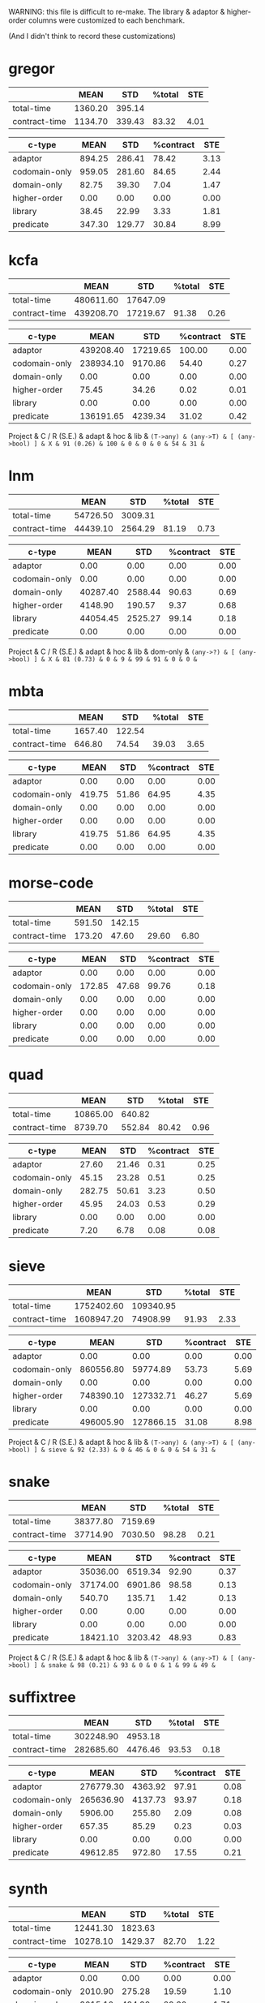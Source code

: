 WARNING: this file is difficult to re-make.
The library & adaptor & higher-order columns were customized to each benchmark.

(And I didn't think to record these customizations)

* gregor

|---------------+---------+--------+--------+------|
|               |    MEAN |    STD | %total |  STE |
|---------------+---------+--------+--------+------|
| total-time    | 1360.20 | 395.14 |        |      |
| contract-time | 1134.70 | 339.43 |  83.32 | 4.01 |
|---------------+---------+--------+--------+------|

|---------------+--------+--------+-----------+------|
| c-type        |   MEAN |    STD | %contract |  STE |
|---------------+--------+--------+-----------+------|
| adaptor       | 894.25 | 286.41 |     78.42 | 3.13 |
| codomain-only | 959.05 | 281.60 |     84.65 | 2.44 |
| domain-only   |  82.75 |  39.30 |      7.04 | 1.47 |
| higher-order  |   0.00 |   0.00 |      0.00 | 0.00 |
| library       |  38.45 |  22.99 |      3.33 | 1.81 |
| predicate     | 347.30 | 129.77 |     30.84 | 8.99 |
|---------------+--------+--------+-----------+------|

* kcfa

|---------------+-----------+----------+--------+------|
|               |      MEAN |      STD | %total |  STE |
|---------------+-----------+----------+--------+------|
| total-time    | 480611.60 | 17647.09 |        |      |
| contract-time | 439208.70 | 17219.67 |  91.38 | 0.26 |
|---------------+-----------+----------+--------+------|

|---------------+-----------+----------+-----------+------|
| c-type        |      MEAN |      STD | %contract |  STE |
|---------------+-----------+----------+-----------+------|
| adaptor       | 439208.40 | 17219.65 |    100.00 | 0.00 |
| codomain-only | 238934.10 |  9170.86 |     54.40 | 0.27 |
| domain-only   |      0.00 |     0.00 |      0.00 | 0.00 |
| higher-order  |     75.45 |    34.26 |      0.02 | 0.01 |
| library       |      0.00 |     0.00 |      0.00 | 0.00 |
| predicate     | 136191.65 |  4239.34 |     31.02 | 0.42 |
|---------------+-----------+----------+-----------+------|

Project      & C / R (S.E.) & adapt & hoc & lib & \tt{(T->any)} & \tt{(any->T)} & [ \tt{(any->bool)} ] & 
X            &    91 (0.26) &   100 &   0 &   0 &             0 &            54 &                   31 & 

* lnm

|---------------+----------+---------+--------+------|
|               |     MEAN |     STD | %total |  STE |
|---------------+----------+---------+--------+------|
| total-time    | 54726.50 | 3009.31 |        |      |
| contract-time | 44439.10 | 2564.29 |  81.19 | 0.73 |
|---------------+----------+---------+--------+------|

|---------------+----------+---------+-----------+------|
| c-type        |     MEAN |     STD | %contract |  STE |
|---------------+----------+---------+-----------+------|
| adaptor       |     0.00 |    0.00 |      0.00 | 0.00 |
| codomain-only |     0.00 |    0.00 |      0.00 | 0.00 |
| domain-only   | 40287.40 | 2588.44 |     90.63 | 0.69 |
| higher-order  |  4148.90 |  190.57 |      9.37 | 0.68 |
| library       | 44054.45 | 2525.27 |     99.14 | 0.18 |
| predicate     |     0.00 |    0.00 |      0.00 | 0.00 |
|---------------+----------+---------+-----------+------|

Project      & C / R (S.E.) & adapt & hoc & lib & dom-only & \tt{(any->?)} & [ \tt{(any->bool)} ] & 
X            &    81 (0.73) &     0 &   9 &  99 &       91 &             0 &                    0 &

* mbta

|---------------+---------+--------+--------+------|
|               |    MEAN |    STD | %total |  STE |
|---------------+---------+--------+--------+------|
| total-time    | 1657.40 | 122.54 |        |      |
| contract-time |  646.80 |  74.54 |  39.03 | 3.65 |
|---------------+---------+--------+--------+------|

|---------------+--------+-------+-----------+------|
| c-type        |   MEAN |   STD | %contract |  STE |
|---------------+--------+-------+-----------+------|
| adaptor       |   0.00 |  0.00 |      0.00 | 0.00 |
| codomain-only | 419.75 | 51.86 |     64.95 | 4.35 |
| domain-only   |   0.00 |  0.00 |      0.00 | 0.00 |
| higher-order  |   0.00 |  0.00 |      0.00 | 0.00 |
| library       | 419.75 | 51.86 |     64.95 | 4.35 |
| predicate     |   0.00 |  0.00 |      0.00 | 0.00 |
|---------------+--------+-------+-----------+------|

* morse-code

|---------------+--------+--------+--------+------|
|               |   MEAN |    STD | %total |  STE |
|---------------+--------+--------+--------+------|
| total-time    | 591.50 | 142.15 |        |      |
| contract-time | 173.20 |  47.60 |  29.60 | 6.80 |
|---------------+--------+--------+--------+------|

|---------------+--------+-------+-----------+------|
| c-type        |   MEAN |   STD | %contract |  STE |
|---------------+--------+-------+-----------+------|
| adaptor       |   0.00 |  0.00 |      0.00 | 0.00 |
| codomain-only | 172.85 | 47.68 |     99.76 | 0.18 |
| domain-only   |   0.00 |  0.00 |      0.00 | 0.00 |
| higher-order  |   0.00 |  0.00 |      0.00 | 0.00 |
| library       |   0.00 |  0.00 |      0.00 | 0.00 |
| predicate     |   0.00 |  0.00 |      0.00 | 0.00 |
|---------------+--------+-------+-----------+------|

* quad

|---------------+----------+--------+--------+------|
|               |     MEAN |    STD | %total |  STE |
|---------------+----------+--------+--------+------|
| total-time    | 10865.00 | 640.82 |        |      |
| contract-time |  8739.70 | 552.84 |  80.42 | 0.96 |
|---------------+----------+--------+--------+------|

|---------------+--------+-------+-----------+------|
| c-type        |   MEAN |   STD | %contract |  STE |
|---------------+--------+-------+-----------+------|
| adaptor       |  27.60 | 21.46 |      0.31 | 0.25 |
| codomain-only |  45.15 | 23.28 |      0.51 | 0.25 |
| domain-only   | 282.75 | 50.61 |      3.23 | 0.50 |
| higher-order  |  45.95 | 24.03 |      0.53 | 0.29 |
| library       |   0.00 |  0.00 |      0.00 | 0.00 |
| predicate     |   7.20 |  6.78 |      0.08 | 0.08 |
|---------------+--------+-------+-----------+------|

* sieve

|---------------+------------+-----------+--------+------|
|               |       MEAN |       STD | %total |  STE |
|---------------+------------+-----------+--------+------|
| total-time    | 1752402.60 | 109340.95 |        |      |
| contract-time | 1608947.20 |  74908.99 |  91.93 | 2.33 |
|---------------+------------+-----------+--------+------|

|---------------+-----------+-----------+-----------+------|
| c-type        |      MEAN |       STD | %contract |  STE |
|---------------+-----------+-----------+-----------+------|
| adaptor       |      0.00 |      0.00 |      0.00 | 0.00 |
| codomain-only | 860556.80 |  59774.89 |     53.73 | 5.69 |
| domain-only   |      0.00 |      0.00 |      0.00 | 0.00 |
| higher-order  | 748390.10 | 127332.71 |     46.27 | 5.69 |
| library       |      0.00 |      0.00 |      0.00 | 0.00 |
| predicate     | 496005.90 | 127866.15 |     31.08 | 8.98 |
|---------------+-----------+-----------+-----------+------|

Project      & C / R (S.E.) & adapt & hoc & lib & \tt{(T->any)} & \tt{(any->T)} & [ \tt{(any->bool)} ] & 
sieve        &    92 (2.33) &     0 &  46 &   0 &             0 &            54 &                   31 & 

* snake

|---
| | MEAN | STD | %total | STE |
|---
| total-time | 38377.80 | 7159.69 | | |
| contract-time | 37714.90 | 7030.50 | 98.28 | 0.21 |
|---

|---
| c-type | MEAN | STD | %contract | STE |
|---
| adaptor | 35036.00 | 6519.34 | 92.90 | 0.37 |
| codomain-only | 37174.00 | 6901.86 | 98.58 | 0.13 |
| domain-only | 540.70 | 135.71 | 1.42 | 0.13 |
| higher-order | 0.00 | 0.00 | 0.00 | 0.00 |
| library | 0.00 | 0.00 | 0.00 | 0.00 |
| predicate | 18421.10 | 3203.42 | 48.93 | 0.83 |
|---

Project      & C / R (S.E.) & adapt & hoc & lib & \tt{(T->any)} & \tt{(any->T)} & [ \tt{(any->bool)} ] & 
snake        &    98 (0.21) &    93 &   0 &   0 &             1 &            99 &                   49 &

* suffixtree

|---------------+-----------+---------+--------+------|
|               |      MEAN |     STD | %total |  STE |
|---------------+-----------+---------+--------+------|
| total-time    | 302248.90 | 4953.18 |        |      |
| contract-time | 282685.60 | 4476.46 |  93.53 | 0.18 |
|---------------+-----------+---------+--------+------|

|---------------+-----------+---------+-----------+------|
| c-type        |      MEAN |     STD | %contract |  STE |
|---------------+-----------+---------+-----------+------|
| adaptor       | 276779.30 | 4363.92 |     97.91 | 0.08 |
| codomain-only | 265636.90 | 4137.73 |     93.97 | 0.18 |
| domain-only   |   5906.00 |  255.80 |      2.09 | 0.08 |
| higher-order  |    657.35 |   85.29 |      0.23 | 0.03 |
| library       |      0.00 |    0.00 |      0.00 | 0.00 |
| predicate     |  49612.85 |  972.80 |     17.55 | 0.21 |
|---------------+-----------+---------+-----------+------|

* synth

|---------------+----------+---------+--------+------|
|               |     MEAN |     STD | %total |  STE |
|---------------+----------+---------+--------+------|
| total-time    | 12441.30 | 1823.63 |        |      |
| contract-time | 10278.10 | 1429.37 |  82.70 | 1.22 |
|---------------+----------+---------+--------+------|

|---------------+---------+---------+-----------+------|
| c-type        |    MEAN |     STD | %contract |  STE |
|---------------+---------+---------+-----------+------|
| adaptor       |    0.00 |    0.00 |      0.00 | 0.00 |
| codomain-only | 2010.90 |  275.28 |     19.59 | 1.10 |
| domain-only   | 3015.10 |  484.32 |     29.30 | 1.71 |
| higher-order  | 9257.85 | 1311.27 |     90.05 | 0.77 |
| library       |    0.00 |    0.00 |      0.00 | 0.00 |
| predicate     |    0.00 |    0.00 |      0.00 | 0.00 |
|---------------+---------+---------+-----------+------|

* tetris

|---------------+----------+--------+--------+------|
|               |     MEAN |    STD | %total |  STE |
|---------------+----------+--------+--------+------|
| total-time    | 54983.30 | 912.21 |        |      |
| contract-time | 52605.50 | 959.03 |  95.67 | 0.35 |
|---------------+----------+--------+--------+------|

|---------------+----------+--------+-----------+------|
| c-type        |     MEAN |    STD | %contract |  STE |
|---------------+----------+--------+-----------+------|
| adaptor       | 46804.80 | 799.13 |     88.98 | 0.48 |
| codomain-only | 46807.65 | 801.00 |     88.98 | 0.48 |
| domain-only   |  5797.65 | 310.07 |     11.02 | 0.48 |
| higher-order  |     0.00 |   0.00 |      0.00 | 0.00 |
| library       |     0.00 |   0.00 |      0.00 | 0.00 |
| predicate     | 23275.95 | 512.28 |     44.25 | 0.59 |
|---------------+----------+--------+-----------+------|

* zordoz

|---------------+-----------+---------+--------+------|
|               |      MEAN |     STD | %total |  STE |
|---------------+-----------+---------+--------+------|
| total-time    | 476153.80 | 6904.23 |        |      |
| contract-time | 450411.50 | 6767.91 |  94.59 | 0.10 |
|---------------+-----------+---------+--------+------|

|---------------+-----------+---------+-----------+------|
| c-type        |      MEAN |     STD | %contract |  STE |
|---------------+-----------+---------+-----------+------|
| adaptor       |      0.00 |    0.00 |      0.00 | 0.00 |
| codomain-only | 445966.45 | 6725.66 |     99.01 | 0.06 |
| domain-only   |     11.40 |   15.92 |      0.00 | 0.00 |
| higher-order  | 248438.90 | 4612.89 |     55.16 | 0.38 |
| library       | 201972.40 | 2903.02 |     44.84 | 0.38 |
| predicate     | 194524.25 | 2858.90 |     43.19 | 0.37 |
|---------------+-----------+---------+-----------+------|
